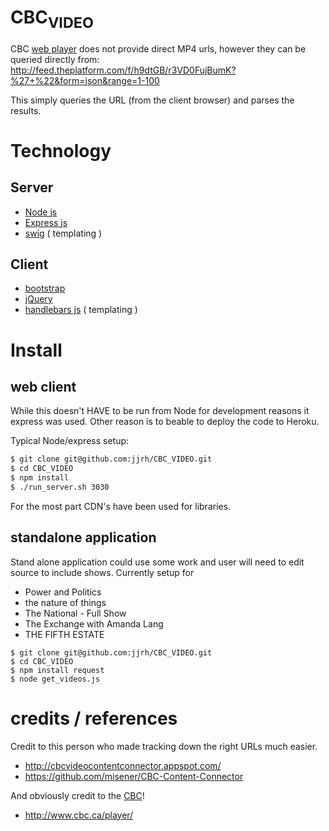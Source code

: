 * CBC_VIDEO
  CBC [[http://www.cbc.ca/player/][web player]] does not provide direct MP4 urls, however they can be queried directly from:
  [[http://feed.theplatform.com/f/h9dtGB/r3VD0FujBumK?%2527%2B%2522&form%3Djson&range%3D1-100][http://feed.theplatform.com/f/h9dtGB/r3VD0FujBumK?%27+%22&form=json&range=1-100]]

  This simply queries the URL (from the client browser) and parses the results.

* Technology

** Server
  - [[https://nodejs.org/en/][Node js]]
  - [[http://expressjs.com/][Express js]]
  - [[http://paularmstrong.github.io/swig/][swig]] ( templating )

** Client
  - [[http://getbootstrap.com/][bootstrap]]
  - [[https://jquery.com/][jQuery]]
  - [[http://handlebarsjs.com/][handlebars js]] ( templating )

* Install

** web client
  While this doesn't HAVE to be run from Node for development reasons it express was used.
  Other reason is to beable to deploy the code to Heroku.

  Typical Node/express setup:

  #+BEGIN_SRC sh
  $ git clone git@github.com:jjrh/CBC_VIDEO.git
  $ cd CBC_VIDEO
  $ npm install
  $ ./run_server.sh 3030
  #+END_SRC

  For the most part CDN's have been used for libraries.

** standalone application
   Stand alone application could use some work and user will need to edit source to include shows.
   Currently setup for

   - Power and Politics
   - the nature of things
   - The National - Full Show
   - The Exchange with Amanda Lang
   - THE FIFTH ESTATE


   #+BEGIN_SRC
   $ git clone git@github.com:jjrh/CBC_VIDEO.git
   $ cd CBC_VIDEO
   $ npm install request
   $ node get_videos.js
   #+END_SRC



* credits / references
  Credit to this person who made tracking down the right URLs much easier.
  - http://cbcvideocontentconnector.appspot.com/
  - https://github.com/misener/CBC-Content-Connector


  And obviously credit to the [[http://www.CBC.ca][CBC]]!

  - http://www.cbc.ca/player/
